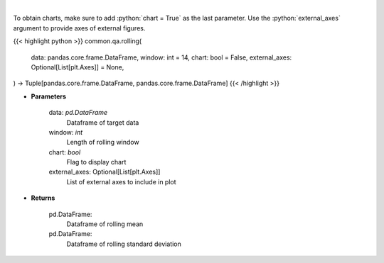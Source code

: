 .. role:: python(code)
    :language: python
    :class: highlight

|

.. raw:: html

    <h3>
    > Return rolling mean and standard deviation
    </h3>

To obtain charts, make sure to add :python:`chart = True` as the last parameter.
Use the :python:`external_axes` argument to provide axes of external figures.

{{< highlight python >}}
common.qa.rolling(
    data: pandas.core.frame.DataFrame,
    window: int = 14,
    chart: bool = False,
    external_axes: Optional[List[plt.Axes]] = None,
) -> Tuple[pandas.core.frame.DataFrame, pandas.core.frame.DataFrame]
{{< /highlight >}}

* **Parameters**

    data: *pd.DataFrame*
        Dataframe of target data
    window: *int*
        Length of rolling window
    chart: *bool*
       Flag to display chart
    external_axes: Optional[List[plt.Axes]]
        List of external axes to include in plot

* **Returns**

    pd.DataFrame:
        Dataframe of rolling mean
    pd.DataFrame:
        Dataframe of rolling standard deviation
